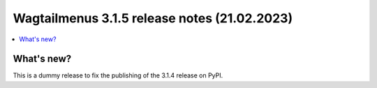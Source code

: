 ===============================================
Wagtailmenus 3.1.5 release notes (21.02.2023)
===============================================

.. contents::
    :local:
    :depth: 1


What's new?
===========

This is a dummy release to fix the publishing of the 3.1.4 release on PyPI.
